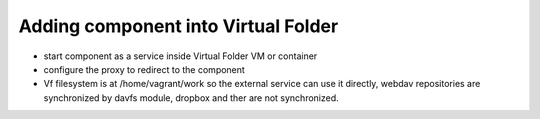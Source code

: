 Adding component into Virtual Folder
====================================

-  start component as a service inside Virtual Folder VM or container
-  configure the proxy to redirect to the component
-  Vf filesystem is at /home/vagrant/work so the external service can
   use it directly, webdav repositories are synchronized by davfs
   module, dropbox and ther are not synchronized.

